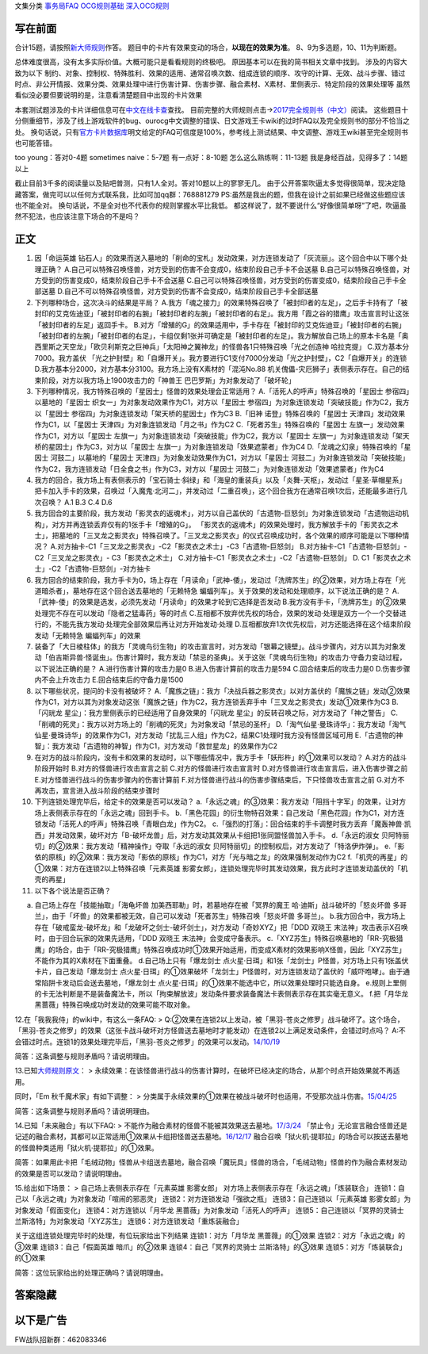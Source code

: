 文集分类 `事务局FAQ <http://www.jianshu.com/nb/10161162>`__
`OCG规则基础 <http://www.jianshu.com/nb/10378886>`__
`深入OCG规则 <http://www.jianshu.com/nb/3903431>`__

写在前面
========

合计15题，请按照\ `新大师规则 <http://www.jianshu.com/p/ab07f0ec5f39>`__\ 作答。
题目中的卡片有效果变动的场合，\ **以现在的效果为准**\ 。
8、9为多选题，10、11为判断题。

总体难度很高，没有太多实际价值。大概可能只是看看规则的终极吧。
原因基本可以在我的简书相关文章中找到。 涉及的内容大致为以下
制约、对象、控制权、特殊胜利、效果的适用、通常召唤次数、组成连锁的顺序、攻守的计算、无效、战斗步骤、错过时点、非公开情报、效果分类、效果处理中进行伤害计算、伤害步骤、融合素材、X素材、里侧表示、特定阶段的效果处理等
虽然看似没必要但要说明的是，注意看清楚题目中出现的卡片效果

本套测试题涉及的卡片详细信息可在\ `中文在线卡查 <http://www.ourocg.cn/>`__\ 查找。
目前完整的大师规则点击→\ `2017完全规则书（中文） <https://www.gitbook.com/book/warsier/yugioh_master_rule_4/details>`__\ 阅读。
这些题目十分侧重细节，涉及了线上游戏软件的bug、ourocg中文调整的错误、日文游戏王卡wiki的过时FAQ以及完全规则书的部分不恰当之处。
换句话说，只有\ `官方卡片数据库 <https://www.db.yugioh-card.com/yugiohdb/card_search.action>`__\ 明文给定的FAQ可信度是100%，参考线上测试结果、中文调整、游戏王wiki甚至完全规则书也可能答错。

too young：答对0-4题 sometimes naive：5-7题 有一点好：8-10题
怎么这么熟练啊：11-13题 我是身经百战，见得多了：14题以上

截止目前3千多的阅读量以及贴吧普测，只有1人全对。答对10题以上的寥寥无几。
由于公开答案吹逼太多觉得很简单，现决定隐藏答案，做完可以以任何方式联系我，比如可加qq群：768881279
PS:虽然是我出的题，但我在设计之前如果已经做这些题应该也不能全对。
换句话说，不是全对也不代表你的规则掌握水平比我低。
都这样说了，就不要说什么“好像很简单呀”了吧，吹逼虽然不犯法，也应该注意下场合的不是吗？

正文
====

1.  因「命运英雄
    钻石人」的效果而送入墓地的「削命的宝札」发动效果，对方连锁发动了「灰流丽」。这个回合中以下哪个处理正确？
    A.自己可以特殊召唤怪兽，对方受到的伤害不会变成0，结束阶段自己手卡不会送墓
    B.自己可以特殊召唤怪兽，对方受到的伤害变成0，结束阶段自己手卡不会送墓
    C.自己可以特殊召唤怪兽，对方受到的伤害变成0，结束阶段自己手卡全部送墓
    D.自己不可以特殊召唤怪兽，对方受到的伤害不会变成0，结束阶段自己手卡全部送墓

2.  下列哪种场合，这次决斗的结果是平局？
    A.我方「魂之接力」的效果特殊召唤了「被封印者的左足」，之后手卡持有了「被封印的艾克佐迪亚」「被封印者的右腕」「被封印者的左腕」「被封印者的右足」。我方用「霞之谷的猎鹰」攻击宣言时让这张「被封印者的左足」返回手卡。
    B.对方「增殖的G」的效果适用中，手卡存在「被封印的艾克佐迪亚」「被封印者的右腕」「被封印者的左腕」「被封印者的右足」，卡组仅剩1张并可确定是「被封印者的左足」。我方解放自己场上的原本卡名是「奥西里斯之天空龙」「欧贝利斯克之巨神兵」「太阳神之翼神龙」的怪兽各1只特殊召唤「光之创造神
    哈拉克提」 C.双方基本分7000。我方盖伏
    「光之护封壁」和「自爆开关」。我方要进行C1支付7000分发动「光之护封壁」，C2「自爆开关」的连锁
    D.我方基本分2000，对方基本分3100。我方场上没有X素材的「混沌No.88
    机关傀儡-灾厄狮子」表侧表示存在。自己的结束阶段，对方以我方场上1900攻击力的「神兽王
    巴巴罗斯」为对象发动了「破坏轮」

3.  下列哪种情况，我方特殊召唤的「星因士」怪兽的效果处理会正常适用？
    A.「活死人的呼声」特殊召唤的「星因士 参宿四」以墓地的「星因士
    织女一」为对象发动效果作为C1，对方以「星因士
    参宿四」为对象连锁发动「突破技能」作为C2，我方以「星因士
    参宿四」为对象连锁发动「架天桥的星因士」作为C3 B.「旧神
    诺登」特殊召唤的「星因士 天津四」发动效果作为C1，以「星因士
    天津四」为对象连锁发动「月之书」作为C2
    C.「死者苏生」特殊召唤的「星因士
    左旗一」发动效果作为C1，对方以「星因士
    左旗一」为对象连锁发动「突破技能」作为C2，我方以「星因士
    左旗一」为对象连锁发动「架天桥的星因士」作为C3，对方以「星因士
    左旗一」为对象连锁发动「效果遮蒙者」作为C4
    D.「龙魂之幻泉」特殊召唤的「星因士 河鼓二」以墓地的「星因士
    天津四」为对象发动效果作为C1，对方以「星因士
    河鼓二」为对象连锁发动「突破技能」作为C2，我方连锁发动「日全食之书」作为C3，对方以「星因士
    河鼓二」为对象连锁发动「效果遮蒙者」作为C4

4.  我方的回合，我方场上有表侧表示的「宝石骑士·斜绿」和「海皇的重装兵」以及「炎舞-天枢」，发动过「星圣·草帽星系」把卡加入手卡的效果，召唤过「入魔鬼·北河二」，并发动过「二重召唤」，这个回合我方在通常召唤1次后，还能最多进行几次召唤？
    A.1 B.3 C.4 D.6

5.  我方回合的主要阶段，我方发动「影灵衣的返魂术」，对方以自己盖伏的「古遗物-巨怒剑」为对象连锁发动「古遗物运动机构」，对方并再连锁丢弃仅有的1张手卡「增殖的G」。
    「影灵衣的返魂术」的效果处理时，我方解放手卡的「影灵衣之术士」，把墓地的「三叉龙之影灵衣」特殊召唤了。「三叉龙之影灵衣」的仪式召唤成功时，各个效果的顺序可能是以下哪种情况？
    A.对方抽卡-C1「三叉龙之影灵衣」-C2「影灵衣之术士」-C3「古遗物-巨怒剑」
    B.对方抽卡-C1「古遗物-巨怒剑」-C2「三叉龙之影灵衣」-
    C3「影灵衣之术士」 C.对方抽卡-C1「影灵衣之术士」-C2「古遗物-巨怒剑」
    D. C1「影灵衣之术士」-C2「古遗物-巨怒剑」-对方抽卡

6.  我方回合的结束阶段，我方手卡为0，场上存在「月读命」「武神-倭」，发动过「洗牌苏生」的②效果，对方场上存在「光道暗杀者」，墓地存在这个回合送去墓地的「无赖特急
    蝙蝠列车」。关于效果的发动和处理顺序，以下说法正确的是？
    A.「武神-倭」的效果是选发，必须先发动「月读命」的效果才轮到它选择是否发动
    B.我方没有手卡，「洗牌苏生」的②效果处理完不存在可以发动「隐者之猛毒药」等的时点
    C.互相都不放弃优先权的场合，效果的发动·处理是双方一个一个交替进行的，不能先我方发动·处理完全部效果后再让对方开始发动·处理
    D.互相都放弃1次优先权后，对方还能选择在这个结束阶段发动「无赖特急
    蝙蝠列车」的效果

7.  装备了「大日棱柱体」的我方「灵魂鸟衍生物」的攻击宣言时，对方发动「银幕之镜壁」。战斗步骤内，对方以其为对象发动「伯吉斯异兽·怪诞虫」。伤害计算时，我方发动「禁忌的圣典」。关于这张「灵魂鸟衍生物」的攻击力·守备力变动过程，以下说法正确的是？
    A.进行伤害计算的攻击力是0 B.进入伤害计算前的攻击力是594
    C.回合结束后的攻击力是0 D.伤害步骤内不会上升攻击力
    E.回合结束后的守备力是1500

8.  以下哪些状况，提问的卡没有被破坏？
    A.「魔族之链」：我方「决战兵器之影灵衣」以对方盖伏的「魔族之链」发动②效果作为C1，对方以其为对象发动这张「魔族之链」作为C2，我方连锁丢弃手中「三叉龙之影灵衣」发动①效果作为C3
    B.「闪珖龙 星尘」：我方里侧表示的已经适用了自身效果的「闪珖龙
    星尘」的反转召唤之际，对方发动了「神之警告」
    C.「削魂的死灵」：我方以对方场上的「削魂的死灵」为对象发动「禁忌的圣杯」
    D.「淘气仙星·曼珠诗华」：我方发动「淘气仙星·曼珠诗华」的效果作为C1，对方发动「扰乱三人组」作为C2，结果C1处理时我方没有怪兽区域可用
    E.「古遗物的神智」：我方发动「古遗物的神智」作为C1，对方发动「救世星龙」的效果作为C2

9.  在对方的战斗阶段内，没有卡和效果的发动时，以下哪些情况中，我方手卡「妖形杵」的①效果可以发动？
    A.对方的战斗阶段开始时 B.对方的怪兽进行攻击宣言之前
    C.对方的怪兽进行攻击宣言时
    D.对方怪兽进行攻击宣言后，进入伤害步骤之前
    E.对方怪兽进行战斗的伤害步骤内的伤害计算前
    F.对方怪兽进行战斗的伤害步骤结束后，下只怪兽攻击宣言之前
    G.对方不再攻击，宣言进入战斗阶段的结束步骤时

10. 下列连锁处理完毕后，给定卡的效果是否可以发动？
    a.「永远之魂」的③效果：我方发动「阻挡十字军」的效果，让对方场上表侧表示存在的「永远之魂」回到手卡。
    b.「黑色花园」的衍生物特召效果：自己发动「黑色花园」作为C1，对方连锁发动「活死人的呼声」特殊召唤「青眼白龙」作为C2。
    c.「强烈的打落」：回合结束的手卡调整时我方丢弃「魔轰神兽·凯西」并发动效果，破坏对方「B-破坏龙兽」后，对方发动其效果从卡组把1张同盟怪兽加入手卡。
    d.「永远的淑女
    贝阿特丽切」的②效果：我方发动「精神操作」夺取「永远的淑女
    贝阿特丽切」的控制权后，对方发动了「特洛伊炸弹」。
    e.「影依的原核」的②效果：我方发动「影依的原核」作为C1，对方「光与暗之龙」的效果强制发动作为C2
    f.「机壳的再星」的①效果：对方在连锁2以上特殊召唤「元素英雄
    影雾女郎」，连锁处理完毕时其发动效果，我方此时才连锁发动盖伏的「机壳的再星」

11. 以下各个说法是否正确？

a. 自己场上存在「技能抽取」「海龟坏兽
   加美西耶勒」时，若墓地存在被「冥界的魔王
   哈·迪斯」战斗破坏的「怒炎坏兽
   多哥兰」，由于「坏兽」的效果都被无效，自己可以发动「死者苏生」特殊召唤「怒炎坏兽
   多哥兰」。
   b.我方回合中，我方场上存在「破戒蛮龙-破坏龙」和「龙破坏之剑士-破坏剑士」，对方发动「奇妙XYZ」把「DDD
   双晓王 末法神」攻击表示X召唤时，由于回合玩家的效果先适用，「DDD
   双晓王 末法神」会变成守备表示。
   c.「XYZ苏生」特殊召唤墓地的「RR-究极猎鹰」的场合，由于「RR-究极猎鹰」特殊召唤成功时①效果开始适用，而变成X素材的效果影响X怪兽，因此「XYZ苏生」不能作为其的X素材在下面重叠。
   d.自己场上只有「爆龙剑士
   点火星·日珥」和1张「龙剑士」P怪兽，对方场上只有1张盖伏卡片，自己发动「爆龙剑士
   点火星·日珥」的①效果破坏「龙剑士」P怪兽时，对方连锁发动了盖伏的「威吓咆哮」。由于通常陷阱卡发动后会送去墓地，「爆龙剑士
   点火星·日珥」的①效果不能选中它，所以效果处理时只能选自身。
   e.规则上里侧的卡无法判断是不是装备魔法卡，所以「拘束解放波」发动条件要求装备魔法卡表侧表示存在其实毫无意义。
   f.把「月华龙 黑蔷薇」特殊召唤成功时发动的效果可能不取对象。

12.在「我我我侍」的wiki中，有这么一条FAQ: >
Q:②效果在连锁2以上发动，被「黑羽-苍炎之修罗」战斗破坏了。这个场合，「黑羽-苍炎之修罗」的效果（这张卡战斗破坏对方怪兽送去墓地时才能发动）在连锁2以上满足发动条件，会错过时点吗？
A:不会错过时点。连锁1的效果处理完毕后，「黑羽-苍炎之修罗」的效果可以发动。\ `14/10/19 <http://yugioh-wiki.net/index.php?cmd=read&page=%A1%D4%A5%AC%A5%AC%A5%AC%A5%B6%A5%E0%A5%E9%A5%A4%A1%D5&word=%A5%AC%A5%AC%A5%AC%A5%B6%A5%E0%A5%E9%A5%A4>`__

简答：这条调整与规则矛盾吗？请说明理由。

13.已知\ `大师规则原文 <https://warsier.gitbooks.io/yugioh_master_rule_3/content/3/3271.html>`__\ ：
>
永续效果：在该怪兽进行战斗的伤害计算时，在破坏已经决定的场合，从那个时点开始效果就不再适用。

同时，「Em 秋千魔术家」有如下调整： >
分类属于永续效果的①效果在被战斗破坏时也适用，不受那次战斗伤害。\ `15/04/25 <https://www.db.yugioh-card.com/yugiohdb/faq_search.action?ope=4&cid=11837>`__

简答：这条调整与规则矛盾吗？请说明理由。

14.已知「未来融合」有以下FAQ: >
不能作为融合素材的怪兽不能被其效果送去墓地。\ `17/3/24 <https://www.db.yugioh-card.com/yugiohdb/faq_search.action?ope=5&fid=20320>`__
「禁止令」无论宣言融合怪兽还是记述的融合素材，其都可以正常适用①效果从卡组把怪兽送去墓地。\ `16/12/17 <https://www.db.yugioh-card.com/yugiohdb/faq_search.action?ope=5&fid=12162&keyword=&tag=-1>`__
融合召唤「狱火机·提耶拉」的场合可以按送去墓地的怪兽种类适用「狱火机·提耶拉」的①效果。

简答：如果用此卡把「毛绒动物」怪兽从卡组送去墓地，融合召唤「魔玩具」怪兽的场合，「毛绒动物」怪兽的作为融合素材发动的效果是否可以发动？请说明理由。

15.给出如下场景： > 自己场上表侧表示存在「元素英雄 影雾女郎」
对方场上表侧表示存在「永远之魂」「炼装联合」
连锁1：自己以「永远之魂」为对象发动「喧闹的邪恶灵」
连锁2：对方连锁发动「强欲之瓶」 连锁3：自己连锁以「元素英雄
影雾女郎」为对象发动「假面变化」 连锁4：对方连锁以「月华龙
黑蔷薇」为对象发动「活死人的呼声」 连锁5：自己连锁以「冥界的灵骑士
兰斯洛特」为对象发动「XYZ苏生」 连锁6：对方连锁发动「重炼装融合」

关于这组连锁处理完毕时的处理，有位玩家给出下列结果 连锁1：对方「月华龙
黑蔷薇」的①效果 连锁2：对方「永远之魂」的③效果 连锁3：自己「假面英雄
暗爪」的②效果 连锁4：自己「冥界的灵骑士 兰斯洛特」的③效果
连锁5：对方「炼装联合」的①效果

简答：这位玩家给出的处理正确吗？请说明理由。

答案隐藏
========

以下是广告
==========

FW战队招新群：462083346
